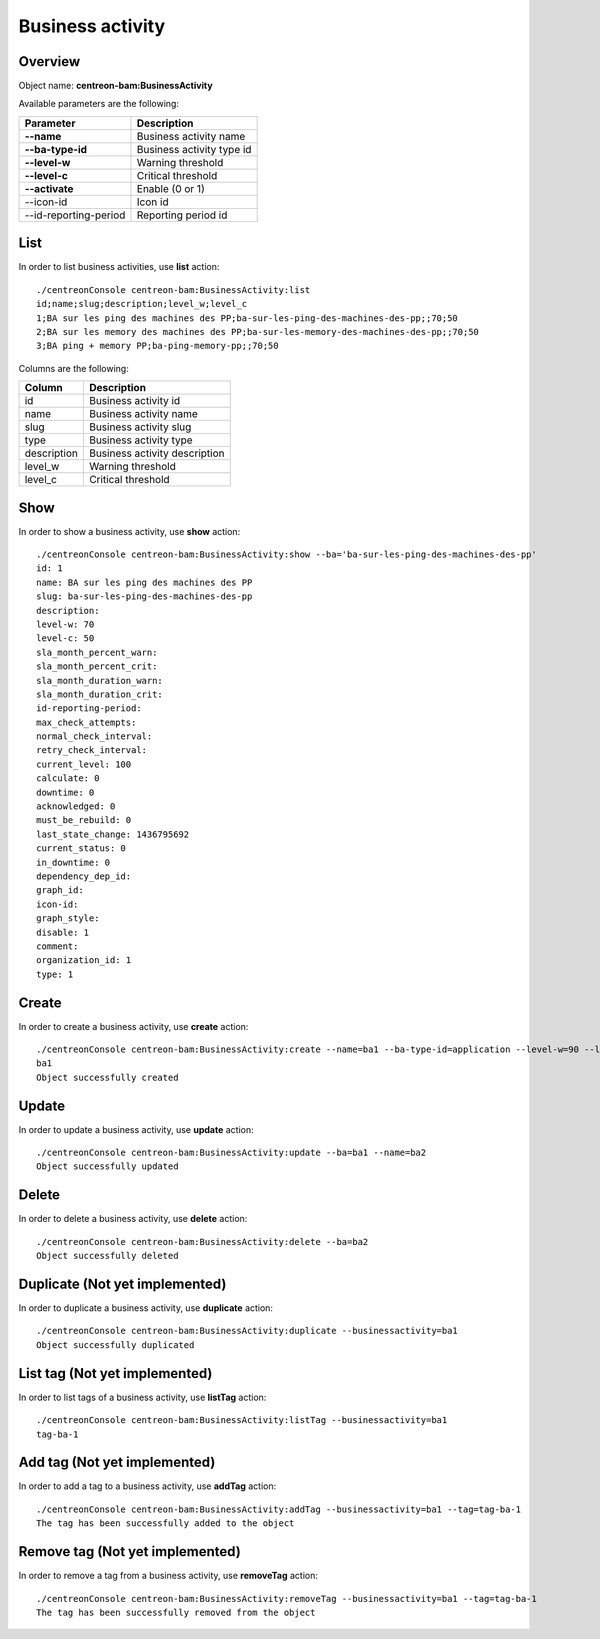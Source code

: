 Business activity
=================

Overview
--------

Object name: **centreon-bam:BusinessActivity**

Available parameters are the following:

======================= ================================
Parameter                             Description
======================= ================================
**--name**              Business activity name

**--ba-type-id**        Business activity type id

**--level-w**           Warning threshold

**--level-c**           Critical threshold

**--activate**          Enable (0 or 1)

--icon-id               Icon id

--id-reporting-period   Reporting period id
======================= ================================

List
----

In order to list business activities, use **list** action::

  ./centreonConsole centreon-bam:BusinessActivity:list
  id;name;slug;description;level_w;level_c
  1;BA sur les ping des machines des PP;ba-sur-les-ping-des-machines-des-pp;;70;50
  2;BA sur les memory des machines des PP;ba-sur-les-memory-des-machines-des-pp;;70;50
  3;BA ping + memory PP;ba-ping-memory-pp;;70;50

Columns are the following:

============= ==============================
Column        Description
============= ==============================
id            Business activity id

name          Business activity name

slug          Business activity slug

type          Business activity type

description   Business activity description

level_w       Warning threshold

level_c       Critical threshold
============= ==============================

Show
----

In order to show a business activity, use **show** action::

  ./centreonConsole centreon-bam:BusinessActivity:show --ba='ba-sur-les-ping-des-machines-des-pp'
  id: 1
  name: BA sur les ping des machines des PP
  slug: ba-sur-les-ping-des-machines-des-pp
  description: 
  level-w: 70
  level-c: 50
  sla_month_percent_warn: 
  sla_month_percent_crit: 
  sla_month_duration_warn: 
  sla_month_duration_crit: 
  id-reporting-period: 
  max_check_attempts: 
  normal_check_interval: 
  retry_check_interval: 
  current_level: 100
  calculate: 0
  downtime: 0
  acknowledged: 0
  must_be_rebuild: 0
  last_state_change: 1436795692
  current_status: 0
  in_downtime: 0
  dependency_dep_id: 
  graph_id: 
  icon-id: 
  graph_style: 
  disable: 1
  comment: 
  organization_id: 1
  type: 1


Create
------

In order to create a business activity, use **create** action::

  ./centreonConsole centreon-bam:BusinessActivity:create --name=ba1 --ba-type-id=application --level-w=90 --level-c=80
  ba1
  Object successfully created


Update
------

In order to update a business activity, use **update** action::

  ./centreonConsole centreon-bam:BusinessActivity:update --ba=ba1 --name=ba2
  Object successfully updated

Delete
------

In order to delete a business activity, use **delete** action::

  ./centreonConsole centreon-bam:BusinessActivity:delete --ba=ba2
  Object successfully deleted

Duplicate (Not yet implemented)
-------------------------------

In order to duplicate a business activity, use **duplicate** action::

  ./centreonConsole centreon-bam:BusinessActivity:duplicate --businessactivity=ba1
  Object successfully duplicated

List tag (Not yet implemented)
------------------------------

In order to list tags of a business activity, use **listTag** action::

  ./centreonConsole centreon-bam:BusinessActivity:listTag --businessactivity=ba1
  tag-ba-1

Add tag (Not yet implemented)
-----------------------------

In order to add a tag to a business activity, use **addTag** action::

  ./centreonConsole centreon-bam:BusinessActivity:addTag --businessactivity=ba1 --tag=tag-ba-1
  The tag has been successfully added to the object

Remove tag (Not yet implemented)
--------------------------------

In order to remove a tag from a business activity, use **removeTag** action::

  ./centreonConsole centreon-bam:BusinessActivity:removeTag --businessactivity=ba1 --tag=tag-ba-1
  The tag has been successfully removed from the object

